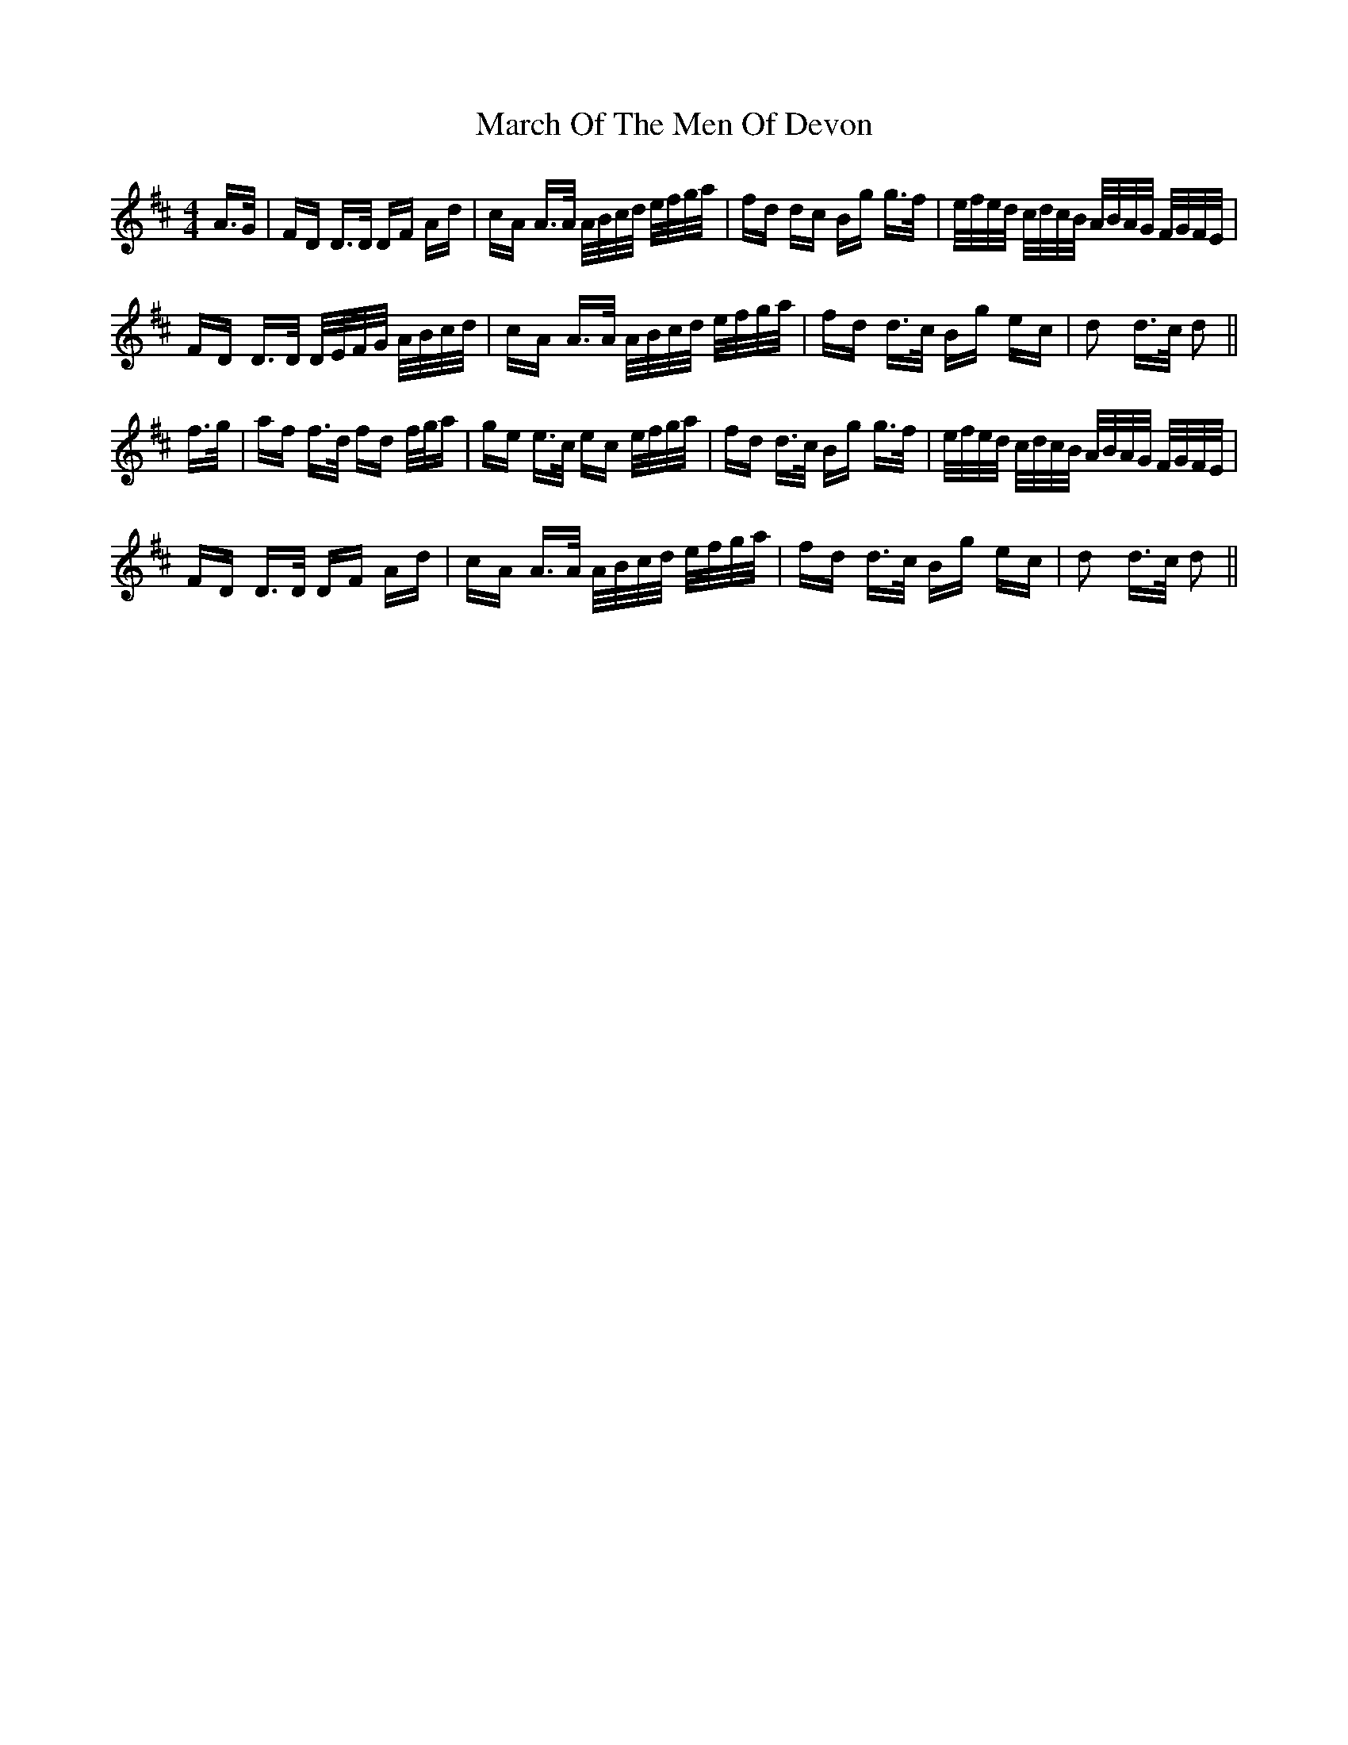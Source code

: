 X: 25422
T: March Of The Men Of Devon
R: polka
M: 2/4
K: Dmajor
M:4/4
A>G|FD D>D DF Ad|cA A>A A/B/c/d/ e/f/g/a/|fd dc Bg g>f|e/f/e/d/ c/d/c/B/ A/B/A/G/ F/G/F/E/|
FD D>D D/E/F/G/ A/B/c/d/|cA A>A A/B/c/d/ e/f/g/a/|fd d>c Bg ec|d2 d>c d2||
f>g|af f>d fd f/g/a|ge e>c ec e/f/g/a/|fd d>c Bg g>f|e/f/e/d/ c/d/c/B/ A/B/A/G/ F/G/F/E/|
FD D>D DF Ad|cA A>A A/B/c/d/ e/f/g/a/|fd d>c Bg ec|d2 d>c d2||

